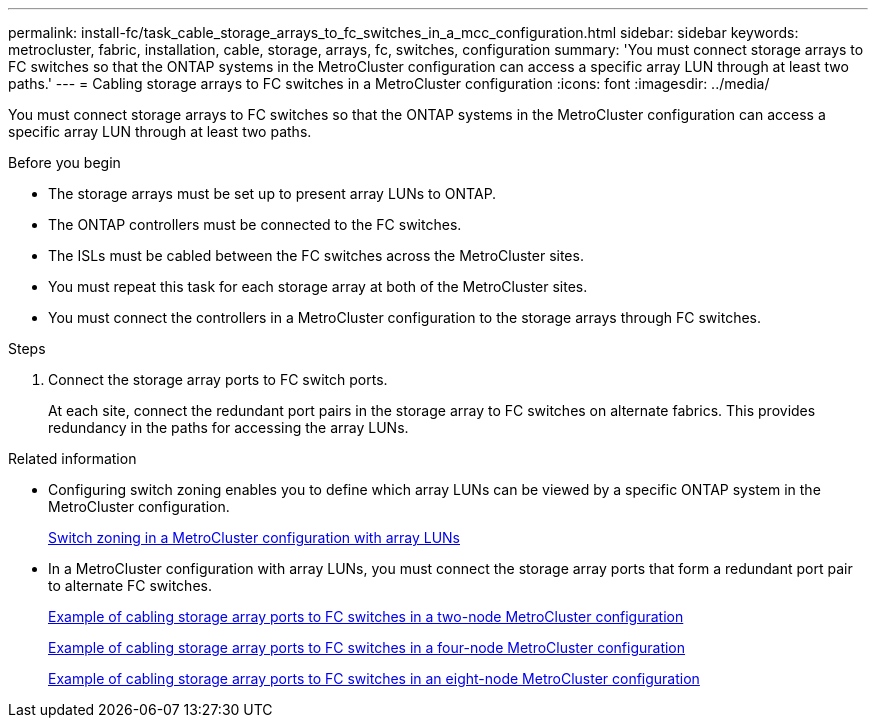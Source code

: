 ---
permalink: install-fc/task_cable_storage_arrays_to_fc_switches_in_a_mcc_configuration.html
sidebar: sidebar
keywords: metrocluster, fabric, installation, cable, storage, arrays, fc, switches, configuration
summary: 'You must connect storage arrays to FC switches so that the ONTAP systems in the MetroCluster configuration can access a specific array LUN through at least two paths.'
---
= Cabling storage arrays to FC switches in a MetroCluster configuration
:icons: font
:imagesdir: ../media/

[.lead]
You must connect storage arrays to FC switches so that the ONTAP systems in the MetroCluster configuration can access a specific array LUN through at least two paths.

.Before you begin

* The storage arrays must be set up to present array LUNs to ONTAP.
* The ONTAP controllers must be connected to the FC switches.
* The ISLs must be cabled between the FC switches across the MetroCluster sites.
* You must repeat this task for each storage array at both of the MetroCluster sites.
* You must connect the controllers in a MetroCluster configuration to the storage arrays through FC switches.

.Steps

. Connect the storage array ports to FC switch ports.
+
At each site, connect the redundant port pairs in the storage array to FC switches on alternate fabrics. This provides redundancy in the paths for accessing the array LUNs.

.Related information

* Configuring switch zoning enables you to define which array LUNs can be viewed by a specific ONTAP system in the MetroCluster configuration.
+
link:reference_requirements_for_switch_zoning_in_a_mcc_configuration_with_array_luns.html[Switch zoning in a MetroCluster configuration with array LUNs]

* In a MetroCluster configuration with array LUNs, you must connect the storage array ports that form a redundant port pair to alternate FC switches.
+
link:reference_example_of_cabling_array_luns_to_fc_switches_in_a_two_node_mcc_configuration.html[Example of cabling storage array ports to FC switches in a two-node MetroCluster configuration]
+
link:reference_example_of_cabling_array_luns_to_fc_switches_in_a_four_node_mcc_configuration.html[Example of cabling storage array ports to FC switches in a four-node MetroCluster configuration]
+
link:reference_example_of_cabling_array_luns_to_fc_switches_in_an_eight_node_mcc_configuration.html[Example of cabling storage array ports to FC switches in an eight-node MetroCluster configuration]
